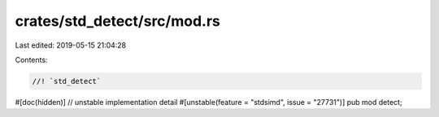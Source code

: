crates/std_detect/src/mod.rs
============================

Last edited: 2019-05-15 21:04:28

Contents:

.. code-block:: rs

    //! `std_detect`

#[doc(hidden)] // unstable implementation detail
#[unstable(feature = "stdsimd", issue = "27731")]
pub mod detect;


